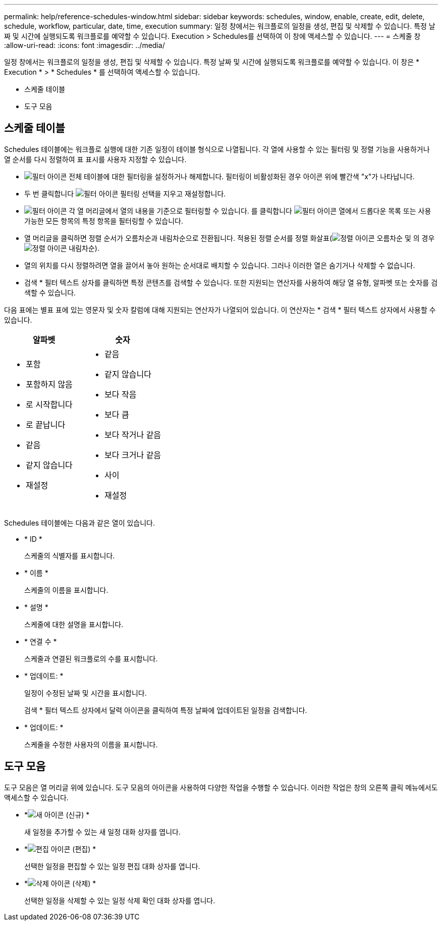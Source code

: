 ---
permalink: help/reference-schedules-window.html 
sidebar: sidebar 
keywords: schedules, window, enable, create, edit, delete, schedule, workflow, particular, date, time, execution 
summary: 일정 창에서는 워크플로의 일정을 생성, 편집 및 삭제할 수 있습니다. 특정 날짜 및 시간에 실행되도록 워크플로를 예약할 수 있습니다. Execution > Schedules를 선택하여 이 창에 액세스할 수 있습니다. 
---
= 스케줄 창
:allow-uri-read: 
:icons: font
:imagesdir: ../media/


[role="lead"]
일정 창에서는 워크플로의 일정을 생성, 편집 및 삭제할 수 있습니다. 특정 날짜 및 시간에 실행되도록 워크플로를 예약할 수 있습니다. 이 창은 * Execution * > * Schedules * 를 선택하여 액세스할 수 있습니다.

* 스케줄 테이블
* 도구 모음




== 스케줄 테이블

Schedules 테이블에는 워크플로 실행에 대한 기존 일정이 테이블 형식으로 나열됩니다. 각 열에 사용할 수 있는 필터링 및 정렬 기능을 사용하거나 열 순서를 다시 정렬하여 표 표시를 사용자 지정할 수 있습니다.

* image:../media/filter_icon_wfa.gif["필터 아이콘"] 전체 테이블에 대한 필터링을 설정하거나 해제합니다. 필터링이 비활성화된 경우 아이콘 위에 빨간색 "x"가 나타납니다.
* 두 번 클릭합니다 image:../media/filter_icon_wfa.gif["필터 아이콘"] 필터링 선택을 지우고 재설정합니다.
* image:../media/wfa_filter_icon.gif["필터 아이콘"] 각 열 머리글에서 열의 내용을 기준으로 필터링할 수 있습니다. 를 클릭합니다 image:../media/wfa_filter_icon.gif["필터 아이콘"] 열에서 드롭다운 목록 또는 사용 가능한 모든 항목의 특정 항목을 필터링할 수 있습니다.
* 열 머리글을 클릭하면 정렬 순서가 오름차순과 내림차순으로 전환됩니다. 적용된 정렬 순서를 정렬 화살표(image:../media/wfa_sortarrow_up_icon.gif["정렬 아이콘"] 오름차순 및 의 경우 image:../media/wfa_sortarrow_down_icon.gif["정렬 아이콘"] 내림차순).
* 열의 위치를 다시 정렬하려면 열을 끌어서 놓아 원하는 순서대로 배치할 수 있습니다. 그러나 이러한 열은 숨기거나 삭제할 수 없습니다.
* 검색 * 필터 텍스트 상자를 클릭하면 특정 콘텐츠를 검색할 수 있습니다. 또한 지원되는 연산자를 사용하여 해당 열 유형, 알파벳 또는 숫자를 검색할 수 있습니다.


다음 표에는 별표 표에 있는 영문자 및 숫자 칼럼에 대해 지원되는 연산자가 나열되어 있습니다. 이 연산자는 * 검색 * 필터 텍스트 상자에서 사용할 수 있습니다.

[cols="2*"]
|===
| 알파벳 | 숫자 


 a| 
* 포함
* 포함하지 않음
* 로 시작합니다
* 로 끝납니다
* 같음
* 같지 않습니다
* 재설정

 a| 
* 같음
* 같지 않습니다
* 보다 작음
* 보다 큼
* 보다 작거나 같음
* 보다 크거나 같음
* 사이
* 재설정


|===
Schedules 테이블에는 다음과 같은 열이 있습니다.

* * ID *
+
스케줄의 식별자를 표시합니다.

* * 이름 *
+
스케줄의 이름을 표시합니다.

* * 설명 *
+
스케줄에 대한 설명을 표시합니다.

* * 연결 수 *
+
스케줄과 연결된 워크플로의 수를 표시합니다.

* * 업데이트: *
+
일정이 수정된 날짜 및 시간을 표시합니다.

+
검색 * 필터 텍스트 상자에서 달력 아이콘을 클릭하여 특정 날짜에 업데이트된 일정을 검색합니다.

* * 업데이트: *
+
스케줄을 수정한 사용자의 이름을 표시합니다.





== 도구 모음

도구 모음은 열 머리글 위에 있습니다. 도구 모음의 아이콘을 사용하여 다양한 작업을 수행할 수 있습니다. 이러한 작업은 창의 오른쪽 클릭 메뉴에서도 액세스할 수 있습니다.

* *image:../media/new_wfa_icon.gif["새 아이콘"] (신규) *
+
새 일정을 추가할 수 있는 새 일정 대화 상자를 엽니다.

* *image:../media/edit_wfa_icon.gif["편집 아이콘"] (편집) *
+
선택한 일정을 편집할 수 있는 일정 편집 대화 상자를 엽니다.

* *image:../media/delete_wfa_icon.gif["삭제 아이콘"] (삭제) *
+
선택한 일정을 삭제할 수 있는 일정 삭제 확인 대화 상자를 엽니다.


